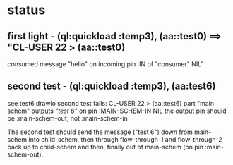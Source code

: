 * status
** first light - (ql:quickload :temp3), (aa::test0) ==> "CL-USER 22 > (aa::test0)
   consumed message "hello" on incoming pin :IN of "consumer"
   NIL"
** second test - (ql:quickload :temp3), (aa:test6)
   see test6.drawio
   second test fails: CL-USER 22 > (aa::test6)
   part "main schem" outputs /"test 6"/ on pin :MAIN-SCHEM-IN
   NIL
   the output pin should be :main-schem-out, not :main-schem-in

   The second test should send the message ("test 6") down from main-schem
   into child-schem, then through flow-through-1 and flow-through-2 back up
   to child-schem and then, finally out of main-schem (on pin :main-schem-out).
